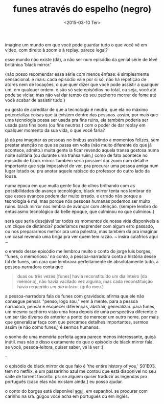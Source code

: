 #+TITLE: funes através do espelho (negro)
#+DATE: <2015-03-10 Ter>

imagine um mundo em que você pode guardar tudo o que você vê em vídeo,
com direito à zoom e à replay. parece legal?

esse mundo não existe (dã), a não ser num episódio da genial série de
têvê britânica 'black mirror.'

(não posso recomendar essa série com menos ênfase: é simplesmente
sensacional. e mais: cada episódio vale por si só, não há repetição de
atores nem de locações, o que quer dizer que você pode assistir a
qualquer um, em qualquer ordem. e são só sete episódios no total, ou
seja, você até pode se viciar, mas não vai dar tempo do seu cachorro
morrer de fome até você acabar de assistir tudo.)

eu gosto de acreditar de que a tecnologia é neutra, que ela no máximo
potencializa coisas que já existem dentro das pessoas. assim, por mais
que uma tecnologia possa ser usada pra fins ruins, ela também poderia
ser usada para fins bons (ou fins neutros.) com o poder de dar replay
em qualquer momento da sua vida, o que você faria?

já dá pra imaginar as pessoas no ônibus assistindo a momentos felizes,
sem prestar atenção no que se passa em volta (não muito diferente do
que já acontece, admito.) muita gente ía ficar revendo aquela transa
gostosa numa noite solitária (ou durante uma transa ruim,) como de
fato acontece no episódio de black mirror. também seria possível dar
zoom num detalhe importante que seja impossível de ver, pra procurar
uma pessoa amiga num lugar lotado ou pra anotar aquele rabisco do
professor do outro lado da lousa.

numa época em que muita gente fica de olhos brilhando com as
possibilidades do avanço tecnológico, black mirror tenta nos lembrar
de que esses avanços podem dar muito errado. e errado não porque a
tecnologia é má, mas porque nós pessoas humanas podemos ser muito
ruins.  black mirror nos lembra de avançar com atenção. (sempre lembro
do entusiasmo tecnológico da belle époque, que culminou no que
culminou.)

será que seria desejável ter todos os momentos de nossa vida
disponíveis a um clique de distância? poderíamos reaprender com algum
erro passado, ou nos prepararmos melhor pra uma palestra, mas também
dá pra imaginar um casal revendo uma briga pra ver quem tem razão. ~
insira calafrios aqui ~

o enredo desse episódio me lembrou muito o conto do jorge luis borges,
'funes, o memorioso.' no conto, a pessoa-narradora conta a história
desse tal de funes, um cara que lembrava perfeitamente de
absolutamente tudo. a pessoa-narradora conta que

#+BEGIN_QUOTE
  duas ou três vezes [funes] havia reconstituído um dia inteiro [da
  memória], não havia vacilado vez alguma, mas cada reconstituição
  havia requerido /um dia inteiro/. (grifo meu.)
#+END_QUOTE

a pessoa-narradora fala de funes com gravidade: afirma que ele não
consegue pensar. "penso, logo sou," vem à mente. para a pessoa
narradora, pensar é esquecer diferenças, abstrair, generalizar. para
funes, um mesmo cachorro visto uma hora depois de uma perspectiva
diferente é um ser tão diverso do anterior a ponto de merecer um outro
nome. por mais que generalizar faça com que percamos detalhes
importantes, sermos assim (e não como funes,) é sermos humanos.

o sonho de uma memória perfeita agora parece menos interessante, quiçá
inútil. mas não é disso exatamente de que o episódio de black mirror
fala. se você, pessoa-leitora, quiser saber, vá lá ver :)

--

o episódio de black mirror de que falo é 'the entire history of you,'
S01E03. tem no netflix, e um passarinho azul me contou que está
disponível no seu saite de torrent favorito. ps: se alguém quiser
traduzir as legendas pro português (caso elas não existam ainda,) eu
posso ajudar.

o conto do borges está disponível [[http://users.clas.ufl.edu/burt/spaceshotsairheads/Borges-Funes_el_memorioso.pdf][aqui]], em espanhol. se procurar com
carinho na sra. gúgou você acha em português ou em inglês.
